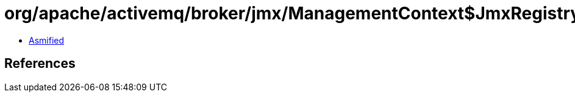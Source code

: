 = org/apache/activemq/broker/jmx/ManagementContext$JmxRegistry.class

 - link:ManagementContext$JmxRegistry-asmified.java[Asmified]

== References

